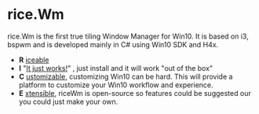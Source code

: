 * rice.Wm
[[https://raw.githubusercontent.com/ulimartinez/riceWM/master/rice.png]]

rice.Wm is the first true tiling Window Manager for Win10. It is based on i3, bspwm and is developed mainly in C# using Win10 SDK and H4x.
- *R* _iceable_
- *I* "_It just works!_" , just install and it will work "out of the box"
- *C* _ustomizable_, customizing Win10 can be hard. This will provide a platform to customize your Win10 workflow and experience.
- *E* _xtensible_, riceWm is open-source so features could be suggested our you could just make your own.
